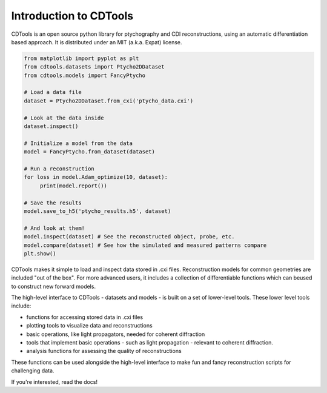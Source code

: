 Introduction to CDTools
=======================


.. only:: latex

   Introduction to CDTools
   -----------------------

CDTools is an open source python library for ptychography and CDI reconstructions, using an automatic differentiation based approach. It is distributed under an MIT (a.k.a. Expat) license.

.. code-block:: python

   from matplotlib import pyplot as plt
   from cdtools.datasets import Ptycho2DDataset
   from cdtools.models import FancyPtycho
   
   # Load a data file
   dataset = Ptycho2DDataset.from_cxi('ptycho_data.cxi')

   # Look at the data inside
   dataset.inspect()
   
   # Initialize a model from the data
   model = FancyPtycho.from_dataset(dataset)
   
   # Run a reconstruction
   for loss in model.Adam_optimize(10, dataset):
        print(model.report())
   
   # Save the results
   model.save_to_h5('ptycho_results.h5', dataset)
   
   # And look at them!
   model.inspect(dataset) # See the reconstructed object, probe, etc.
   model.compare(dataset) # See how the simulated and measured patterns compare
   plt.show()


CDTools makes it simple to load and inspect data stored in .cxi files. Reconstruction models for common geometries are included "out of the box". For more advanced users, it includes a collection of differentiable functions which can beused to construct new forward models.

The high-level interface to CDTools - datasets and models - is built on a set of lower-level tools. These lower level tools include:

- functions for accessing stored data in .cxi files
- plotting tools to visualize data and reconstructions
- basic operations, like light propagators, needed for coherent diffraction
- tools that implement basic operations - such as light propagation - relevant to coherent diffraction.
- analysis functions for assessing the quality of reconstructions


These functions can be used alongside the high-level interface to make fun and fancy reconstruction scripts for challenging data.

If you're interested, read the docs!

